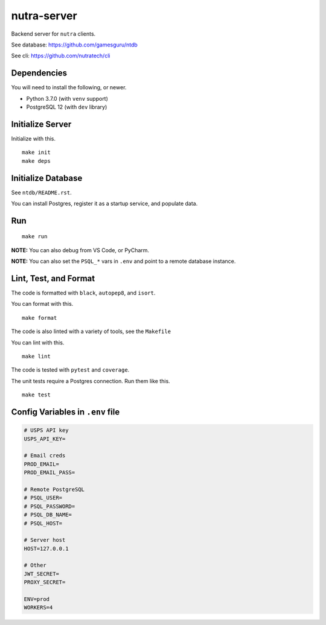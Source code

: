 **************
 nutra-server
**************

.. image:: https://github.com/gamesguru/nutra-server/actions/workflows/test.yml/badge.svg
    :target: https://github.com/gamesguru/nutra-server/actions/workflows/test.yml
    :alt: Test status unknown|
.. image:: https://badgen.net/badge/code%20style/black/000
    :target: https://github.com/ambv/black
    :alt: Code style: black|
.. image:: https://badgen.net/pypi/license/nutra
    :target: https://www.gnu.org/licenses/gpl-3.0.en.html
    :alt: License GPL-3

Backend server for ``nutra`` clients.

See database: https://github.com/gamesguru/ntdb

See cli: https://github.com/nutratech/cli

Dependencies
############

You will need to install the following, or newer.

- Python 3.7.0 (with ``venv`` support)
- PostgreSQL 12 (with ``dev`` library)

Initialize Server
#################

Initialize with this.

::

    make init
    make deps

Initialize Database
###################

See ``ntdb/README.rst``.

You can install Postgres, register it as a startup service, and populate data.

Run
###

::

    make run

**NOTE:** You can also debug from VS Code, or PyCharm.

**NOTE:** You can also set the ``PSQL_*`` vars in ``.env`` and point to a
remote database instance.

Lint, Test, and Format
######################

The code is formatted with ``black``, ``autopep8``, and ``isort``.

You can format with this.

::

    make format

The code is also linted with a variety of tools, see the ``Makefile``

You can lint with this.

::

    make lint

The code is tested with ``pytest`` and ``coverage``.

The unit tests require a Postgres connection. Run them like this.

::

    make test

Config Variables in ``.env`` file
#################################

.. code-block:: bash

    # USPS API key
    USPS_API_KEY=

    # Email creds
    PROD_EMAIL=
    PROD_EMAIL_PASS=

    # Remote PostgreSQL
    # PSQL_USER=
    # PSQL_PASSWORD=
    # PSQL_DB_NAME=
    # PSQL_HOST=

    # Server host
    HOST=127.0.0.1

    # Other
    JWT_SECRET=
    PROXY_SECRET=

    ENV=prod
    WORKERS=4
